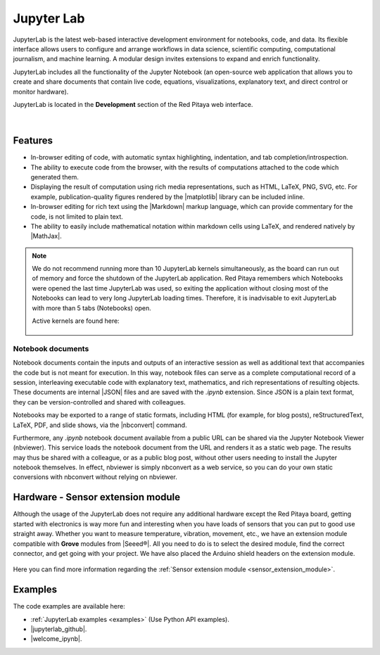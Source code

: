 .. _jupyterlab:

#################
Jupyter Lab
#################

JupyterLab is the latest web-based interactive development environment for notebooks, code, and data. Its flexible interface allows users to configure and arrange workflows in data science, scientific computing, computational journalism, and machine learning. A modular design invites extensions to expand and enrich functionality.

JupyterLab includes all the functionality of the Jupyter Notebook (an open-source web application that allows you to create and share documents that contain live code, equations, visualizations, explanatory text, and direct control or monitor hardware).

JupyterLab is located in the **Development** section of the Red Pitaya web interface.

.. figure:: img/development_section.png
    :width: 800

.. figure:: img/development_section_jupyter.png
    :width: 800

|

Features
============

* In-browser editing of code, with automatic syntax highlighting, indentation, and tab completion/introspection.
* The ability to execute code from the browser, with the results of computations attached to the code which generated them. 
* Displaying the result of computation using rich media representations, such as HTML, LaTeX, PNG, SVG, etc. For example, publication-quality figures rendered by the |matplotlib| library can be included inline.
* In-browser editing for rich text using the |Markdown| markup language, which can provide commentary for the code, is not limited to plain text.
* The ability to easily include mathematical notation within markdown cells using LaTeX, and rendered natively by |MathJax|.

.. note::

    We do not recommend running more than 10 JupyterLab kernels simultaneously, as the board can run out of memory and force the shutdown of the JupyterLab application.
    Red Pitaya remembers which Notebooks were opened the last time JupyterLab was used, so exiting the application without closing most of the Notebooks can lead to very long JupyterLab loading times. Therefore, it is inadvisable to exit JupyterLab with more than 5 tabs (Notebooks) open.

    Active kernels are found here:

    .. figure:: img/Jupyter_kernel.png
        :width: 800

.. |Markdown| raw:: html

    <a href="https://daringfireball.net/projects/markdown/syntax" target="_blank">Markdown</a>
    
.. |MathJax| raw:: html

    <a href="https://www.mathjax.org/" target="_blank">MathJax</a>


Notebook documents
----------------------

Notebook documents contain the inputs and outputs of an interactive session as well as additional text that accompanies the code but is not meant for execution. In this way, notebook files can serve as a complete computational
record of a session, interleaving executable code with explanatory text, mathematics, and rich representations of resulting objects. These documents are internal |JSON| files and are saved with 
the *.ipynb* extension. Since JSON is a plain text format, they can be version-controlled and shared with colleagues.

.. |JSON| raw:: html

    <a href="https://en.wikipedia.org/wiki/JSON" target="_blank">JSON</a>


Notebooks may be exported to a range of static formats, including HTML (for example, for blog posts), reStructuredText, LaTeX, PDF, and slide shows, via the |nbconvert| command.

.. |nbconvert| raw:: html

    <a href="https://nbconvert.readthedocs.io/en/latest/" target="_blank">nbconvert</a>

Furthermore, any *.ipynb* notebook document available from a public URL can be shared via the Jupyter Notebook Viewer (nbviewer). This service loads the notebook document from the URL and renders it as a static web page. The results may thus be shared with a colleague, or as a public blog post, without other users needing to install the Jupyter notebook themselves. In effect, nbviewer is simply nbconvert as a web service, so you can do your own static conversions with nbconvert without relying on nbviewer.


Hardware - Sensor extension module
======================================

Although the usage of the JupyterLab does not require any additional hardware except the Red Pitaya board, getting started with electronics is way more fun and interesting when you have loads of sensors that you can put to good use straight away. Whether you want to measure temperature, vibration, movement, etc., we have an extension module compatible with **Grove** modules from |Seeed®|. All you need to do is to select the desired module, find the correct connector, and get going with your project. We have also placed the Arduino shield headers on the extension module.

.. figure:: img/extension_module_and_sensors.png
    :width: 500

Here you can find more information regarding the :ref:`Sensor extension module <sensor_extension_module>`.

.. |Seeed®| raw:: html

    <a href="https://wiki.seeedstudio.com/Grove_System/" target="_blank">Seeed®</a>



Examples
===========

The code examples are available here:

* :ref:`JupyterLab examples <examples>` (Use Python API examples).
* |jupyterlab_github|.
* |welcome_ipynb|.


.. |jupyterlab_github| raw:: html

    <a href="https://github.com/RedPitaya/jupyter/tree/master" target="_blank">Red Pitaya Jupyter GitHub</a>

.. |welcome_ipynb| raw:: html

    <a href="https://github.com/RedPitaya/jupyter/blob/master/welcome.ipynb" target="_blank">Red Pitaya JupyterLab welcome page</a>
